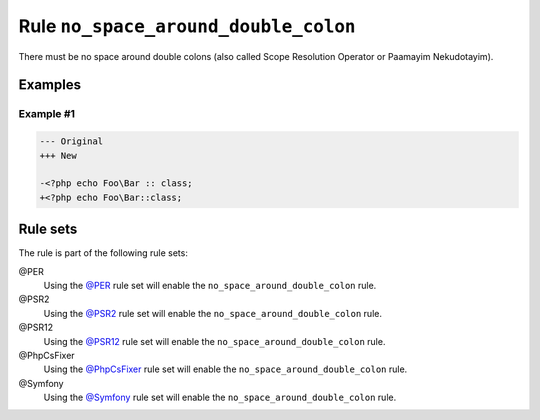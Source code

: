 =====================================
Rule ``no_space_around_double_colon``
=====================================

There must be no space around double colons (also called Scope Resolution
Operator or Paamayim Nekudotayim).

Examples
--------

Example #1
~~~~~~~~~~

.. code-block:: diff

   --- Original
   +++ New

   -<?php echo Foo\Bar :: class;
   +<?php echo Foo\Bar::class;

Rule sets
---------

The rule is part of the following rule sets:

@PER
  Using the `@PER <./../../ruleSets/PER.rst>`_ rule set will enable the ``no_space_around_double_colon`` rule.

@PSR2
  Using the `@PSR2 <./../../ruleSets/PSR2.rst>`_ rule set will enable the ``no_space_around_double_colon`` rule.

@PSR12
  Using the `@PSR12 <./../../ruleSets/PSR12.rst>`_ rule set will enable the ``no_space_around_double_colon`` rule.

@PhpCsFixer
  Using the `@PhpCsFixer <./../../ruleSets/PhpCsFixer.rst>`_ rule set will enable the ``no_space_around_double_colon`` rule.

@Symfony
  Using the `@Symfony <./../../ruleSets/Symfony.rst>`_ rule set will enable the ``no_space_around_double_colon`` rule.
